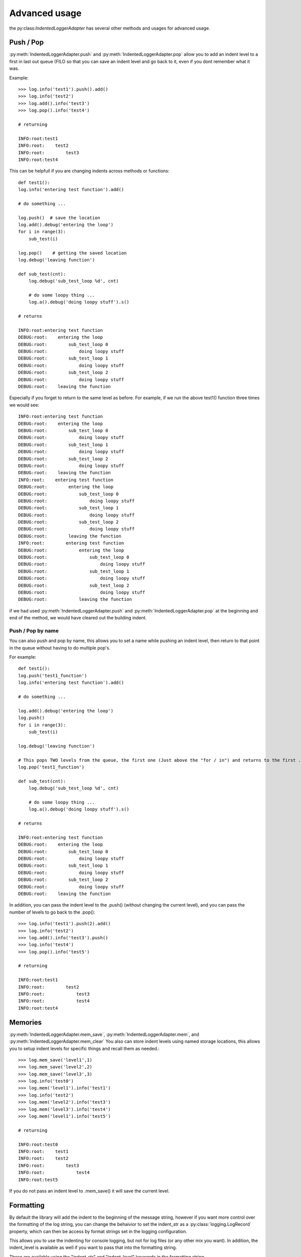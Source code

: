 Advanced usage
==============

.. py:currentmodule:: python_log_indenter

the py:class:`IndentedLoggerAdapter` has several other methods and usages for advanced usage.

Push / Pop
----------
:py:meth:`IndentedLoggerAdapter.push` and :py:meth:`IndentedLoggerAdapter.pop` allow you to add an indent level to a
first in last out queue (FILO so that you can save an indent level and go back to it, even if you dont remember what it
was.

Example::

    >>> log.info('test1').push().add()
    >>> log.info('test2')
    >>> log.add().info('test3')
    >>> log.pop().info('test4')

    # returning

    INFO:root:test1
    INFO:root:    test2
    INFO:root:        test3
    INFO:root:test4

This can be helpfull if you are changing indents across methods or functions::

    def test1():
    log.info('entering test function').add()

    # do something ...

    log.push()  # save the location
    log.add().debug('entering the loop')
    for i in range(3):
        sub_test(i)

    log.pop()    # getting the saved location
    log.debug('leaving function')

    def sub_test(cnt):
        log.debug('sub_test_loop %d', cnt)

        # do some loopy thing ...
        log.a().debug('doing loopy stuff').s()

    # returns

    INFO:root:entering test function
    DEBUG:root:    entering the loop
    DEBUG:root:        sub_test_loop 0
    DEBUG:root:            doing loopy stuff
    DEBUG:root:        sub_test_loop 1
    DEBUG:root:            doing loopy stuff
    DEBUG:root:        sub_test_loop 2
    DEBUG:root:            doing loopy stuff
    DEBUG:root:    leaving the function

Especially if you forget to return to the same level as before.  For example, if we run the above test1() function three
times we would see::

    INFO:root:entering test function
    DEBUG:root:    entering the loop
    DEBUG:root:        sub_test_loop 0
    DEBUG:root:            doing loopy stuff
    DEBUG:root:        sub_test_loop 1
    DEBUG:root:            doing loopy stuff
    DEBUG:root:        sub_test_loop 2
    DEBUG:root:            doing loopy stuff
    DEBUG:root:    leaving the function
    INFO:root:    entering test function
    DEBUG:root:        entering the loop
    DEBUG:root:            sub_test_loop 0
    DEBUG:root:                doing loopy stuff
    DEBUG:root:            sub_test_loop 1
    DEBUG:root:                doing loopy stuff
    DEBUG:root:            sub_test_loop 2
    DEBUG:root:                doing loopy stuff
    DEBUG:root:        leaving the function
    INFO:root:        entering test function
    DEBUG:root:            entering the loop
    DEBUG:root:                sub_test_loop 0
    DEBUG:root:                    doing loopy stuff
    DEBUG:root:                sub_test_loop 1
    DEBUG:root:                    doing loopy stuff
    DEBUG:root:                sub_test_loop 2
    DEBUG:root:                    doing loopy stuff
    DEBUG:root:            leaving the function

if we had used :py:meth:`IndentedLoggerAdapter.push` and :py:meth:`IndentedLoggerAdapter.pop` at the beginning and end
of the method, we would have cleared out the building indent.

Push / Pop by name
++++++++++++++++++

You can also push and pop by name, this allows you to set a name while pushing an indent level, then return to that
point in the queue without having to do multiple pop's.

For example::

    def test1():
    log.push('test1_function')
    log.info('entering test function').add()

    # do something ...

    log.add().debug('entering the loop')
    log.push()
    for i in range(3):
        sub_test(i)

    log.debug('leaving function')

    # This pops TWO levels from the queue, the first one (Just above the "for / in") and returns to the first .push()
    log.pop('test1_function')

    def sub_test(cnt):
        log.debug('sub_test_loop %d', cnt)

        # do some loopy thing ...
        log.a().debug('doing loopy stuff').s()

    # returns

    INFO:root:entering test function
    DEBUG:root:    entering the loop
    DEBUG:root:        sub_test_loop 0
    DEBUG:root:            doing loopy stuff
    DEBUG:root:        sub_test_loop 1
    DEBUG:root:            doing loopy stuff
    DEBUG:root:        sub_test_loop 2
    DEBUG:root:            doing loopy stuff
    DEBUG:root:    leaving the function

In addition, you can pass the indent level to the .push() (without changing the current level), and you can pass the
number of levels to go back to the .pop()::

    >>> log.info('test1').push(2).add()
    >>> log.info('test2')
    >>> log.add().info('test3').push()
    >>> log.info('test4')
    >>> log.pop().info('test5')

    # returning

    INFO:root:test1
    INFO:root:        test2
    INFO:root:            test3
    INFO:root:            test4
    INFO:root:test4

Memories
--------

:py:meth:`IndentedLoggerAdapter.mem_save`, :py:meth:`IndentedLoggerAdapter.mem`, and
:py:meth:`IndentedLoggerAdapter.mem_clear` You also can store indent levels using named storage locations, this allows
you to setup indent levels for specific things and recall them as needed.::

    >>> log.mem_save('level1',1)
    >>> log.mem_save('level2',2)
    >>> log.mem_save('level3',3)
    >>> log.info('test0')
    >>> log.mem('level1').info('test1')
    >>> log.info('test2')
    >>> log.mem('level2').info('test3')
    >>> log.mem('level3').info('test4')
    >>> log.mem('level1').info('test5')

    # returning

    INFO:root:test0
    INFO:root:    test1
    INFO:root:    test2
    INFO:root:        test3
    INFO:root:            test4
    INFO:root:test5

If you do not pass an indent level to .mem_save() it will save the current level.

Formatting
----------
By default the library will add the indent to the beginning of the message string, however if you want more control
over the formatting of the log string, you can change the behaivior to set the indent_str as a
:py:class:`logging.LogRecord` property, which can then be access by format strings set in the logging configuration.

This allows you to use the indenting for console logging, but not for log files (or any other mix you want).  In
addition, the indent_level is available as well if you want to pass that into the formatting string.

These are available using the "indent_str" and "indent_level" keywords in the formatting string.

As an example of a useless format::

    logging.basicConfig(format='%(name)-8s: %(levelname)-8s : level %(indent_level) : indent <%(indent_str)s> : %(message)s')
    log = IndentedLoggerAdapter(logging.getLogger(), spaces=1, indent_char='.', auto_add=False)

    log.info('test1')
    log.add(3)
    log.info('test2')
    log.sub(2)
    log.info('test3')

    # returning
    root    : INFO     : level 0 : indent <> : test 1
    root    : INFO     : level 3 : indent <            > : test 1
    root    : INFO     : level 1 : indent <    > : test 1

for better examples, see the logging cookbook on the :py:mod:`logging`

Shortcuts
---------
Shortcut methods have also been defined to assist in making these faster to enter (not that the names are very long to
begin with).

+-----------------+----------+
| Method          | Shortcut |
+=================+==========+
| .indent_level() | .i()     |
+-----------------+----------+
| .add()          | .a()     |
+-----------------+----------+
| .sub()          | .s()     |
+-----------------+----------+
| .pop()          | .po()    |
+-----------------+----------+
| .push()         | .pu()    |
+-----------------+----------+
| .mem()          | .m()     |
+-----------------+----------+
| .mem_save()     | .ms()    |
+-----------------+----------+
| .mem_clear()    | .mc()    |
+-----------------+----------+

Also, you can access memory location using dictionary methods, for example::

    >>> log['level1'] = 1
    >>> log['level2'] = 2
    >>> log['level3'] = 3
    >>> log.info('test0')
    >>> log['level1'].info('test1')
    >>> log.info('test2')
    >>> log['level2'].info('test3')
    >>> log['level3'].info('test4')
    >>> log['level1'].info('test5')

    # returning

    INFO:root:test0
    INFO:root:    test1
    INFO:root:    test2
    INFO:root:        test3
    INFO:root:            test4
    INFO:root:test5

Changing indent size and indent character
-----------------------------------------

When loading the :py:class:`IndentedLoggerAdapter` you can choose to set the size of the indent and the character used
to create the indent.

For example::

    logging.basicConfig(level=logging.DEBUG)
    log = IndentedLoggerAdapter(logging.getLogger(), spaces=1, indent_char='.')

    log.a().info('test 1')
    log.s().error('test 2')
    log.a(3).debug('test 3')
    log.push().warning('test 4')
    log.a(1).critical('test 5')
    log.pop().critical('test 6')

    INFO:root:.test 1
    ERROR:root:test 2
    DEBUG:root:...test 3
    WARNING:root:...test 4
    CRITICAL:root:....test 5
    CRITICAL:root:...test 6

See the :doc:`api` section for information on the api for specific parameters.